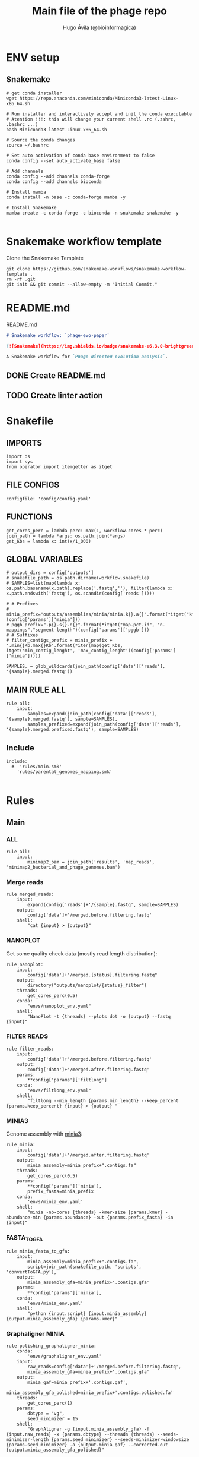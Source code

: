#+TITLE: Main file of the phage repo
#+AUTHOR: Hugo Ávila (@bioinformagica)
#+LANGUAGE: en-us
#+STARTUP: overview
#+PROPERTY: header-args :dir ~/projects/phage-evo-paper :mkdirp yes :exports none :eval never-export

* ENV setup
** Snakemake
#+BEGIN_SRC shell
# get conda installer
wget https://repo.anaconda.com/miniconda/Miniconda3-latest-Linux-x86_64.sh

# Run installer and interactively accept and init the conda executable
# Atention !!!: this will change your current shell .rc (.zshrc, .bashrc ...)
bash Miniconda3-latest-Linux-x86_64.sh

# Source the conda changes
source ~/.bashrc

# Set auto activation of conda base environment to false
conda config --set auto_activate_base false

# Add channels
conda config --add channels conda-forge
conda config --add channels bioconda

# Install mamba
conda install -n base -c conda-forge mamba -y

# Install Snakemake
mamba create -c conda-forge -c bioconda -n snakemake snakemake -y

#+END_SRC

#+RESULTS:

* Snakemake workflow template
#+NAME: cb:get-snakemake-template
#+CAPTION: Clone the Snakemake Template
#+BEGIN_SRC shell
git clone https://github.com/snakemake-workflows/snakemake-workflow-template .
rm -rf .git
git init && git commit --allow-empty -m "Initial Commit."
#+END_SRC

* README.md
#+NAME: cb:README.md
#+CAPTION: README.md
#+BEGIN_SRC markdown :tangle README.md
# Snakemake workflow: `phage-evo-paper`

[![Snakemake](https://img.shields.io/badge/snakemake-≥6.3.0-brightgreen.svg)](https://snakemake.github.io)

A Snakemake workflow for `Phage directed evolution analysis`.
#+END_SRC
** DONE Create README.md
** TODO Create linter action
* Snakefile
:PROPERTIES:
:COOKIE_DATA: todo recursive
:header-args: :tangle workflow/Snakefile :mkdirp yes :exports none :eval never-export :comments link
:END:
** IMPORTS
#+BEGIN_SRC snakemake
import os
import sys
from operator import itemgetter as itget
#+END_SRC

** FILE CONFIGS
#+BEGIN_SRC snakemake
configfile: 'config/config.yaml'
#+END_SRC

** FUNCTIONS
#+BEGIN_SRC snakemake
get_cores_perc = lambda perc: max(1, workflow.cores * perc)
join_path = lambda *args: os.path.join(*args)
get_Kbs = lambda x: int(x/1_000)
#+END_SRC

** GLOBAL VARIABLES
#+BEGIN_SRC snakemake
# output_dirs = config['outputs']
# snakefile_path = os.path.dirname(workflow.snakefile)
# SAMPLES=list(map(lambda x: os.path.basename(x.path).replace('.fastq',''), filter(lambda x: x.path.endswith('fastq'), os.scandir(config['reads']))))

# # Prefixes
# minia_prefix="outputs/assemblies/minia/minia.k{}.a{}".format(*itget("kmer","abundance")(config['params']['minia']))
# pggb_prefix=".p{}.s{}.n{}".format(*itget("map-pct-id", "n-mappings","segment-length")(config['params']['pggb']))
# # Suffixes
# filter_contigs_prefix = minia_prefix + '.min{}Kb.max{}Kb'.format(*iter(map(get_Kbs, itget('min_contig_lenght', 'max_contig_lenght')(config['params']['minia']))))

SAMPLES, = glob_wildcards(join_path(config['data']['reads'], '{sample}.merged.fastq'))
#+END_SRC
** MAIN RULE ALL
#+BEGIN_SRC snakemake
rule all:
    input:
        samples=expand(join_path(config['data']['reads'], '{sample}.merged.fastq'), sample=SAMPLES),
        samples_prefixed=expand(join_path(config['data']['reads'], '{sample}.merged.prefixed.fastq'), sample=SAMPLES)
#+END_SRC

** Include
#+BEGIN_SRC snakemake
include:
  #  'rules/main.smk'
    'rules/parental_genomes_mapping.smk'

#+END_SRC

* Rules
** Main
:PROPERTIES:
:COOKIE_DATA: todo recursive
:header-args: :tangle workflow/rules/main.smk :mkdirp yes :exports none :eval never-export :comments link
:END:
*** ALL
#+BEGIN_SRC snakemake
rule all:
    input:
        minimap2_bam = join_path('results', 'map_reads', 'minimap2_bacterial_and_phage_genomes.bam')
#+END_SRC
*** Merge reads
#+BEGIN_SRC snakemake
rule merged_reads:
    input:
        expand(config['reads']+'/{sample}.fastq', sample=SAMPLES)
    output:
        config['data']+'/merged.before.filtering.fastq'
    shell:
        "cat {input} > {output}"
#+END_SRC

*** NANOPLOT
Get some quality check data (mostly read length distribution):
#+BEGIN_SRC snakemake
rule nanoplot:
    input:
        config['data']+"/merged.{status}.filtering.fastq"
    output:
        directory("outputs/nanoplot/{status}_filter")
    threads:
        get_cores_perc(0.5)
    conda:
        "envs/nanoplot_env.yaml"
    shell:
        "NanoPlot -t {threads} --plots dot -o {output} --fastq {input}"
#+END_SRC

*** FILTER READS
#+BEGIN_SRC snakemake
rule filter_reads:
    input:
        config['data']+'/merged.before.filtering.fastq'
    output:
        config['data']+'/merged.after.filtering.fastq'
    params:
        **config['params']['filtlong']
    conda:
        "envs/filtlong_env.yaml"
    shell:
        "filtlong --min_length {params.min_length} --keep_percent {params.keep_percent} {input} > {output} "
#+END_SRC

*** MINIA3
Genome assembly with [[https:https://github.com/GATB/minia][minia3]]:
#+BEGIN_SRC snakemake
rule minia:
    input:
        config['data']+'/merged.after.filtering.fastq'
    output:
        minia_assembly=minia_prefix+".contigs.fa"
    threads:
        get_cores_perc(0.5)
    params:
        **config['params']['minia'],
        prefix_fasta=minia_prefix
    conda:
        'envs/minia_env.yaml'
    shell:
        "minia -nb-cores {threads} -kmer-size {params.kmer} -abundance-min {params.abundance} -out {params.prefix_fasta} -in {input}"
#+END_SRC

*** FASTA_TO_GFA
#+BEGIN_SRC snakemake
rule minia_fasta_to_gfa:
    input:
        minia_assembly=minia_prefix+".contigs.fa",
        script=join_path(snakefile_path, 'scripts', 'convertToGFA.py'),
    output:
        minia_assembly_gfa=minia_prefix+'.contigs.gfa'
    params:
        **config['params']['minia'],
    conda:
        'envs/minia_env.yaml'
    shell:
        "python {input.script} {input.minia_assembly} {output.minia_assembly_gfa} {params.kmer}"
#+END_SRC

*** Graphaligner MINIA
#+BEGIN_SRC snakemake
rule polishing_graphaligner_minia:
    conda:
        'envs/graphaligner_env.yaml'
    input:
        raw_reads=config['data']+'/merged.before.filtering.fastq',
        minia_assembly_gfa=minia_prefix+'.contigs.gfa'
    output:
        minia_gaf=minia_prefix+'.contigs.gaf',
        minia_assembly_gfa_polished=minia_prefix+'.contigs.polished.fa'
    threads:
        get_cores_perc(1)
    params:
        dbtype = "vg",
        seed_minimizer = 15
    shell:
        "GraphAligner -g {input.minia_assembly_gfa} -f {input.raw_reads} -x {params.dbtype} --threads {threads} --seeds-minimizer-length {params.seed_minimizer} --seeds-minimizer-windowsize {params.seed_minimizer} -a {output.minia_gaf} --corrected-out {output.minia_assembly_gfa_polished}"
#+END_SRC

*** Filter by length
#+BEGIN_SRC snakemake
rule filter_by_length:
    input:
        minia_assembly_gfa_polished=minia_prefix+'.contigs.polished.fa',
        script = join_path(snakefile_path, 'scripts', 'filter_by_length.py')
    output:
        minia_assembly_polished_filtered = minia_prefix + '.contigs.polished' + filter_contigs_prefix + '.fa'
    params:
        **config['params']['minia']
    conda:
        'envs/bio_env.yaml'
    shell:
        "python3 {input.script} {params.min_contig_lenght}  {params.max_contig_lenght} > {output.minia_assembly_polished_filtered}"
#+END_SRC
*** PGGB minia_polished
#+BEGIN_SRC snakemake
rule pggb_minia:
    input:
        minia_assembly_polished_filtered = minia_prefix + '.contigs.polished' + filter_contigs_prefix + '.fa'
    output:
        directory("outputs/pggb/minia"+pggb_prefix)
    params:
        **config['params']['pggb']
    conda:
        'envs/pggb_env.yaml'
    threads:
        get_cores_perc(0.5)
    shell:
        "pggb -i {input.minia_assembly_polished_filtered} -p {params.map-pct-id} -n {params.n-mappings} -s {params.segment-length} -t {threads} -o {output} -m"
#+END_SRC
** Parental Genomes Mapping
:PROPERTIES:
:COOKIE_DATA: todo recursive
:header-args: :tangle workflow/rules/parental_genomes_mapping.smk :mkdirp yes :exports none :eval never-export :comments link
:END:

Objective: Minia assembly > map reads parental / bacteria > remove 100 bacteiral genes > quant chmerical reads

*** Map reads to minia assembly
#+BEGIN_SRC snakemake
rule prefix_fastq:
    input:
        sample=join_path(config['data']['reads'], '{sample}.merged.fastq'),
    output:
        sample_prefixed=join_path(config['data']['reads'], '{sample}.merged.prefixed.fastq')
    threads:
        1
    shell:
        "sed -r '/^@/ s/^@/@{wildcards.sample}#1#/' {input.sample} > {output.sample_prefixed}"
#+END_SRC


* CONFIGS
:PROPERTIES:
:COOKIE_DATA: todo recursive
:header-args: :tangle config/config.yaml :mkdirp yes :exports none :eval never-export :comments link
:END:
#+BEGIN_SRC yaml
# data: 'data'

# # Input
# reads: 'data/fastq'
# parental_phages: 'data/genomes/phage/parental.phage.merged.fasta'

data:
  reads: 'data/fastq'
  genomes:
    ecoli: 'data/genomes/bacteria/E_coli_bl21_noplasmid.fasta'
    bacteira: 'data/genomes/bacteria'
    phages: 'data/genomes/phage'

# Outputs
outputs:
  nanoplot:
    before: 'outputs/nanoplot/before_filter'
    after: 'outputs/nanoplot/after_filter'
  assemblies:
    minia: 'outputs/assemblies/minia'
    miniasm: 'outputs/assemblies/miniasm'

# PARAMETERS

# minia
params:
  minia:
    kmer: 21
    abundance: 7
    min_contig_lenght: 20_000
    max_contig_lenght: 200_000
  filtlong:
    keep_percent: 98
    min_length: 20_000
  pggb:
    map-pct-id: 90
    n-mappings: 100
    segment-length: 1_000
#+END_SRC
* ENVS
:PROPERTIES:
:COOKIE_DATA: todo recursive
:header-args: :mkdirp yes :exports none :eval never-export
:END:

#+NAME: get-env-yaml
#+CAPTION: Creates yaml files from conda envs
#+BEGIN_SRC shell :results org replace
declare -a envs=(
    "nanoplot_env"
    "minia_env"
    "kmergenie_env"
)

envs_dir="workflow/envs"
mkdir -p "${envs_dir}"

for env in "${envs[@]}"; do
    fname="${envs_dir}/${env}.yaml"
    [ -f "${fname}" ] && continue
    mamba env export -n "${env}" >"${fname}" 2>/dev/null
done

ls -v1 "${envs_dir}/"*yaml |
    xargs -I'{}' echo "DONE: {}"
#+END_SRC

#+RESULTS: get-env-yaml
#+begin_src org
DONE: workflow/envs/kmergenie_env.yaml
DONE: workflow/envs/minia_env.yaml
DONE: workflow/envs/nanoplot_env.yaml
#+end_src
